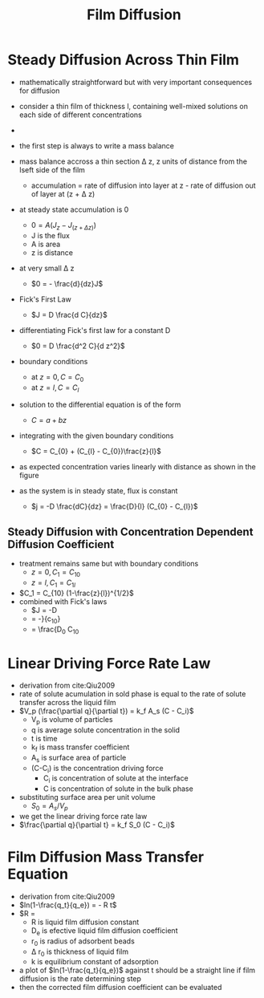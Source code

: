 #+TITLE: Film Diffusion

* Steady Diffusion Across Thin Film
- mathematically straightforward but with very important consequences for diffusion
  
- consider a thin film of thickness l, containing well-mixed solutions on each side of different concentrations
- [[./steadydiffusionthinfilm.jpg]]
- the first step is always to write a mass balance
- mass balance accross a thin section \Delta z, z units of distance from the lseft side of the film
  - accumulation = rate of diffusion into layer at z - rate of diffusion out of layer at (z + \Delta z)
- at steady state accumulation is 0
  - $0 = A(J_z - J_{(z + \Delta z)})$
  - J is the flux
  - A is area
  - z is distance
- at very small \Delta z
  - $0 = - \frac{d}{dz}J$
- Fick's First Law
  - $J = D \frac{d C}{dz}$
- differentiating Fick's first law for a constant D
  - $0 = D \frac{d^2 C}{d z^2}$
- boundary conditions
  - at $z = 0, C = C_{0}$
  - at $z = l, C = C_{l}$
- solution to the differential equation is of the form
  - $C = a + b z$
- integrating with the given boundary conditions
  - $C = C_{0} + (C_{l} - C_{0})\frac{z}{l}$
- as expected concentration varies linearly with distance as shown in the figure
- as the system is in steady state, flux is constant
  - $j = -D \frac{dC}{dz} = \frac{D}{l} (C_{0} - C_{l})$

** Steady Diffusion with Concentration Dependent Diffusion Coefficient

- treatment remains same but with boundary conditions
  - $z = 0, C_1 = C_{1 0}$
  - $z = l, C_1 = C_{1 l}$
- $C_1 = C_{10} (1-\frac{z}{l})^{1/2}$
- combined with Fick's laws
  - $J = -D \frac{dC_1}{dz}
  - = -\frac{D_0 C_1}}{c_{10}}\frac{dc_1}{dz}
  - = \frac{D_0 C_{10}

* Linear Driving Force Rate Law

- derivation from cite:Qiu2009
- rate of solute acumulation in sold phase is equal to the rate of solute transfer across the liquid film
- $V_p (\frac{\partial q}{\partial t}) = k_f A_s (C - C_i)$
  - V_p is volume of particles
  - q is average solute concentration in the solid
  - t is time
  - k_f is mass transfer coefficient
  - A_s is surface area of particle
  - (C-C_i) is the concentration driving force
    - C_i is concentration of solute at the interface
    - C is concentration of solute in the bulk phase
- substituting surface area per unit volume
  - $S_0 = A_s/V_p$
- we get the linear driving force rate law
- $\frac{\partial q}{\partial t} = k_f S_0 (C - C_i)$

* Film Diffusion Mass Transfer Equation 

- derivation from cite:Qiu2009
- $ln(1-\frac{q_t}{q_e}) = - R t$
- $R = \frac{3D_e}{r_0 \Delta r_0 k}
  - R is liquid film diffusion constant
  - D_e is efective liquid film diffusion coefficient
  - r_0 is radius of adsorbent beads
  - \Delta r_0 is thickness of liquid film
  - k is equilibrium constant of adsorption
- a plot of $ln(1-\frac{q_t}{q_e})$ against t should be a straight line if film diffusion is the rate determining step
- then the corrected film diffusion coefficient can be evaluated
